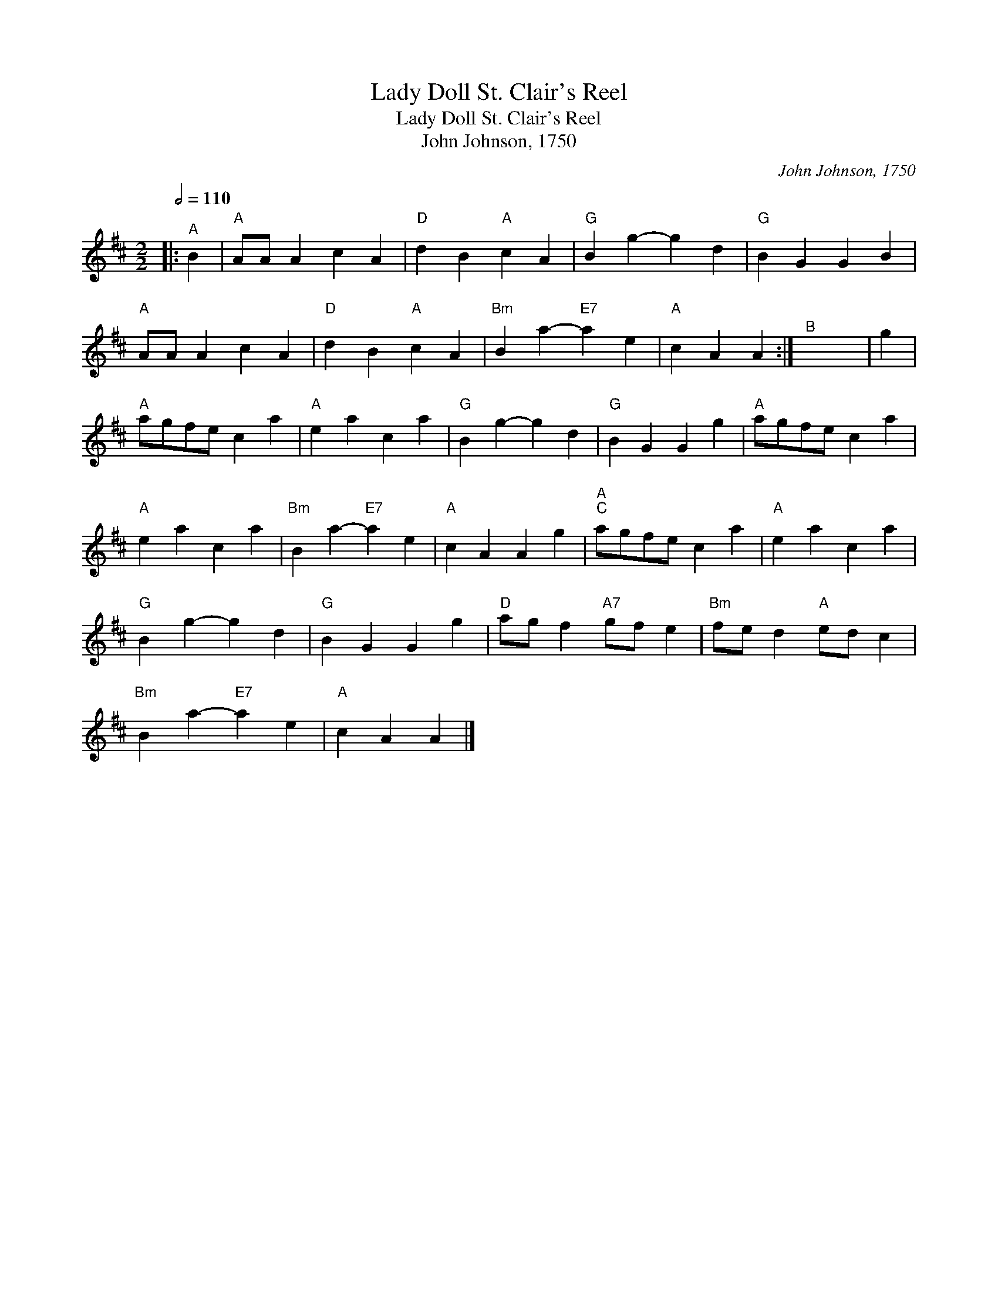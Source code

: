 X:1
T:Lady Doll St. Clair's Reel
T:Lady Doll St. Clair's Reel
T:John Johnson, 1750
C:John Johnson, 1750
L:1/8
Q:1/2=110
M:2/2
K:D
V:1 treble 
V:1
|:"^A" B2 |"A" AA A2 c2 A2 |"D" d2 B2"A" c2 A2 |"G" B2 g2- g2 d2 |"G" B2 G2 G2 B2 | %5
"A" AA A2 c2 A2 |"D" d2 B2"A" c2 A2 |"Bm" B2 a2-"E7" a2 e2 |"A" c2 A2 A2 :|"^B" x8 | g2 | %11
"A" agfe c2 a2 |"A" e2 a2 c2 a2 |"G" B2 g2- g2 d2 |"G" B2 G2 G2 g2 |"A" agfe c2 a2 | %16
"A" e2 a2 c2 a2 |"Bm" B2 a2-"E7" a2 e2 |"A" c2 A2 A2 g2 |"A""^C" agfe c2 a2 |"A" e2 a2 c2 a2 | %21
"G" B2 g2- g2 d2 |"G" B2 G2 G2 g2 |"D" ag f2"A7" gf e2 |"Bm" fe d2"A" ed c2 | %25
"Bm" B2 a2-"E7" a2 e2 |"A" c2 A2 A2 |] %27


